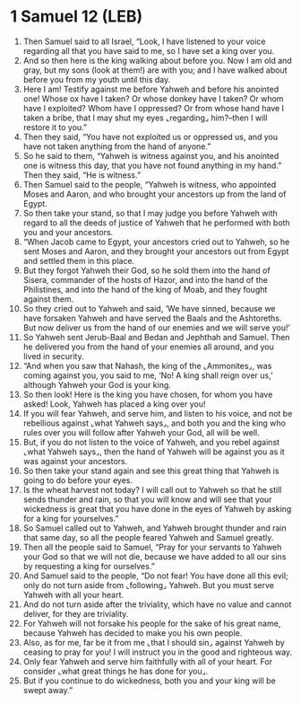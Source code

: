 * 1 Samuel 12 (LEB)
:PROPERTIES:
:ID: LEB/09-1SA12
:END:

1. Then Samuel said to all Israel, “Look, I have listened to your voice regarding all that you have said to me, so I have set a king over you.
2. And so then here is the king walking about before you. Now I am old and gray, but my sons (look at them!) are with you; and I have walked about before you from my youth until this day.
3. Here I am! Testify against me before Yahweh and before his anointed one! Whose ox have I taken? Or whose donkey have I taken? Or whom have I exploited? Whom have I oppressed? Or from whose hand have I taken a bribe, that I may shut my eyes ⌞regarding⌟ him?–then I will restore it to you.”
4. Then they said, “You have not exploited us or oppressed us, and you have not taken anything from the hand of anyone.”
5. So he said to them, “Yahweh is witness against you, and his anointed one is witness this day, that you have not found anything in my hand.” Then they said, “He is witness.”
6. Then Samuel said to the people, “Yahweh is witness, who appointed Moses and Aaron, and who brought your ancestors up from the land of Egypt.
7. So then take your stand, so that I may judge you before Yahweh with regard to all the deeds of justice of Yahweh that he performed with both you and your ancestors.
8. “When Jacob came to Egypt, your ancestors cried out to Yahweh, so he sent Moses and Aaron, and they brought your ancestors out from Egypt and settled them in this place.
9. But they forgot Yahweh their God, so he sold them into the hand of Sisera, commander of the hosts of Hazor, and into the hand of the Philistines, and into the hand of the king of Moab, and they fought against them.
10. So they cried out to Yahweh and said, ‘We have sinned, because we have forsaken Yahweh and have served the Baals and the Ashtoreths. But now deliver us from the hand of our enemies and we will serve you!’
11. So Yahweh sent Jerub-Baal and Bedan and Jephthah and Samuel. Then he delivered you from the hand of your enemies all around, and you lived in security.
12. “And when you saw that Nahash, the king of the ⌞Ammonites⌟, was coming against you, you said to me, ‘No! A king shall reign over us,’ although Yahweh your God is your king.
13. So then look! Here is the king you have chosen, for whom you have asked! Look, Yahweh has placed a king over you!
14. If you will fear Yahweh, and serve him, and listen to his voice, and not be rebellious against ⌞what Yahweh says⌟, and both you and the king who rules over you will follow after Yahweh your God, all will be well.
15. But, if you do not listen to the voice of Yahweh, and you rebel against ⌞what Yahweh says⌟, then the hand of Yahweh will be against you as it was against your ancestors.
16. So then take your stand again and see this great thing that Yahweh is going to do before your eyes.
17. Is the wheat harvest not today? I will call out to Yahweh so that he still sends thunder and rain, so that you will know and will see that your wickedness is great that you have done in the eyes of Yahweh by asking for a king for yourselves.”
18. So Samuel called out to Yahweh, and Yahweh brought thunder and rain that same day, so all the people feared Yahweh and Samuel greatly.
19. Then all the people said to Samuel, “Pray for your servants to Yahweh your God so that we will not die, because we have added to all our sins by requesting a king for ourselves.”
20. And Samuel said to the people, “Do not fear! You have done all this evil; only do not turn aside from ⌞following⌟ Yahweh. But you must serve Yahweh with all your heart.
21. And do not turn aside after the triviality, which have no value and cannot deliver, for they are triviality.
22. For Yahweh will not forsake his people for the sake of his great name, because Yahweh has decided to make you his own people.
23. Also, as for me, far be it from me ⌞that I should sin⌟ against Yahweh by ceasing to pray for you! I will instruct you in the good and righteous way.
24. Only fear Yahweh and serve him faithfully with all of your heart. For consider ⌞what great things he has done for you⌟.
25. But if you continue to do wickedness, both you and your king will be swept away.”
